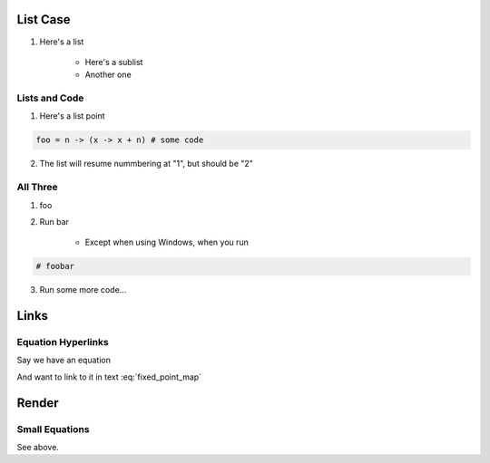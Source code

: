 List Case 
===========

1. Here's a list 

    * Here's a sublist 

    * Another one 



Lists and Code 
------------------------

1. Here's a list point 

.. code-block:: julia 

    foo = n -> (x -> x + n) # some code 

2. The list will resume nummbering at "1", but should be "2" 

All Three 
---------------

1. foo

2. Run bar 

    * Except when using Windows, when you run 

.. code-block:: julia 

    # foobar 

3. Run some more code...

Links 
=========

Equation Hyperlinks
-------------------------

Say we have an equation 


.. math::
    :label: fixed_point_map

    v = f(v)

And want to link to it in text :eq:`fixed_point_map`

Render 
=========

Small Equations
-------------------

See above. 

